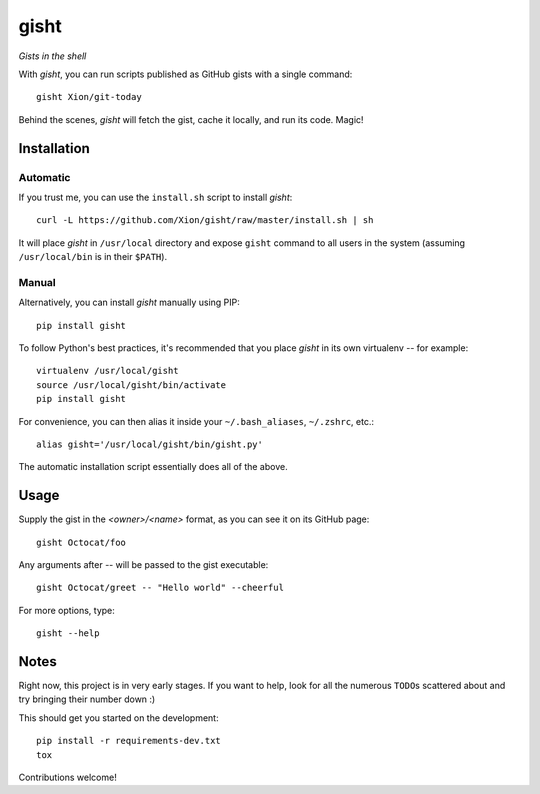 gisht
=====

*Gists in the shell*


|Version| |Development Status| |Python Versions| |License| |Build Status|

.. |Version| image:: https://img.shields.io/pypi/v/gisht.svg?style=flat
    :target: https://pypi.python.org/pypi/gisht
    :alt: Version
.. |Development Status| image:: https://pypip.in/status/gisht/badge.svg?style=flat
    :target: https://pypi.python.org/pypi/gisht/
    :alt: Development Status
.. |Python Versions| image:: https://pypip.in/py_versions/gisht/badge.svg?style=flat
    :target: https://pypi.python.org/pypi/gisht
    :alt: Python versions
.. |License| image:: https://img.shields.io/pypi/l/gisht.svg?style=flat
    :target: https://github.com/Xion/gisht/blob/master/LICENSE
    :alt: License
.. |Build Status| image:: https://img.shields.io/travis/Xion/gisht.svg?style=flat
    :target: https://travis-ci.org/Xion/gisht
    :alt: Build Status


With *gisht*, you can run scripts published as GitHub gists with a single command::

    gisht Xion/git-today

Behind the scenes, *gisht* will fetch the gist, cache it locally, and run its code.
Magic!


Installation
~~~~~~~~~~~~

Automatic
---------

If you trust me, you can use the ``install.sh`` script to install *gisht*::

    curl -L https://github.com/Xion/gisht/raw/master/install.sh | sh

It will place *gisht* in ``/usr/local`` directory and expose ``gisht`` command
to all users in the system (assuming ``/usr/local/bin`` is in their ``$PATH``).

Manual
------

Alternatively, you can install *gisht*  manually using PIP::

    pip install gisht

To follow Python's best practices, it's recommended that you place *gisht*
in its own virtualenv -- for example::

    virtualenv /usr/local/gisht
    source /usr/local/gisht/bin/activate
    pip install gisht

For convenience, you can then alias it inside your ``~/.bash_aliases``, ``~/.zshrc``,
etc.::

    alias gisht='/usr/local/gisht/bin/gisht.py'

The automatic installation script essentially does all of the above.


Usage
~~~~~

Supply the gist in the *<owner>/<name>* format, as you can see it on its GitHub page::

    gisht Octocat/foo

Any arguments after `--` will be passed to the gist executable::

    gisht Octocat/greet -- "Hello world" --cheerful

For more options, type::

    gisht --help


Notes
~~~~~

Right now, this project is in very early stages. If you want to help,
look for all the numerous ``TODO``\ s scattered about and try bringing their number down :)

This should get you started on the development::

    pip install -r requirements-dev.txt
    tox

Contributions welcome!
